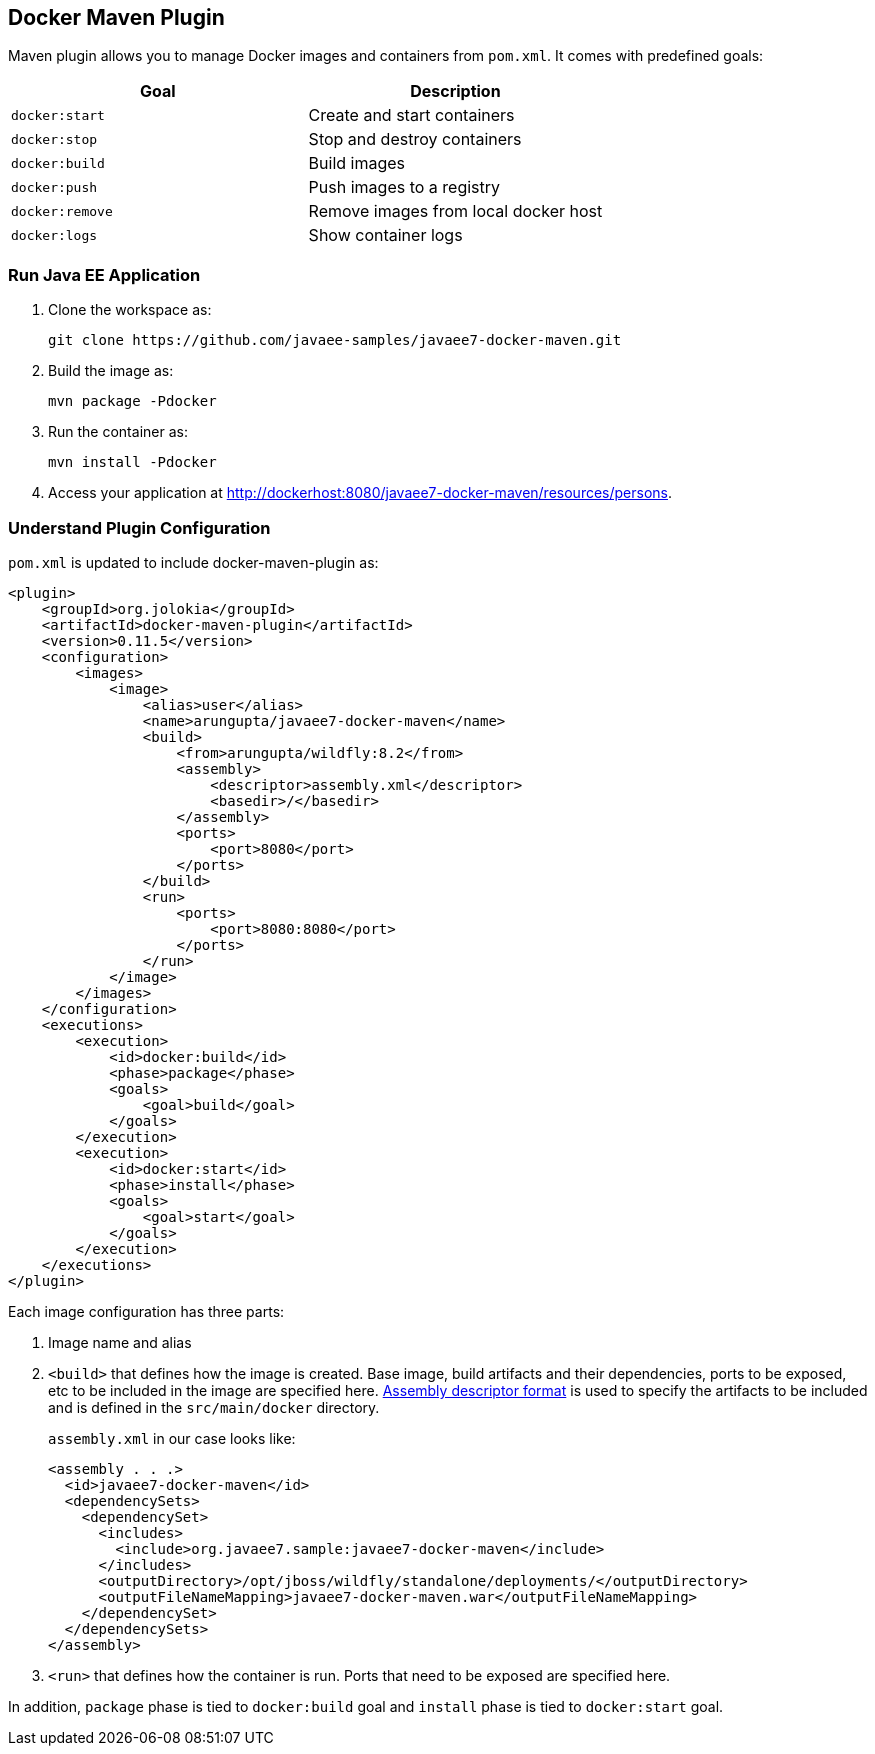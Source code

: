 ## Docker Maven Plugin

Maven plugin allows you to manage Docker images and containers from `pom.xml`. It comes with predefined goals:

[options="header"]
|====
|Goal | Description
| `docker:start` | Create and start containers
| `docker:stop` | Stop and destroy containers
| `docker:build` | Build images
| `docker:push` | Push images to a registry
| `docker:remove` | Remove images from local docker host
| `docker:logs` | Show container logs
|====

### Run Java EE Application

. Clone the workspace as:

  git clone https://github.com/javaee-samples/javaee7-docker-maven.git

. Build the image as:

  mvn package -Pdocker

. Run the container as:

  mvn install -Pdocker

. Access your application at http://dockerhost:8080/javaee7-docker-maven/resources/persons.

### Understand Plugin Configuration

`pom.xml` is updated to include docker-maven-plugin as:

[source, xml]
----
<plugin>
    <groupId>org.jolokia</groupId>
    <artifactId>docker-maven-plugin</artifactId>
    <version>0.11.5</version>
    <configuration>
        <images>
            <image>
                <alias>user</alias>
                <name>arungupta/javaee7-docker-maven</name>
                <build>
                    <from>arungupta/wildfly:8.2</from>
                    <assembly>
                        <descriptor>assembly.xml</descriptor>
                        <basedir>/</basedir>
                    </assembly>
                    <ports>
                        <port>8080</port>
                    </ports>
                </build>
                <run>
                    <ports>
                        <port>8080:8080</port>
                    </ports>
                </run>
            </image>
        </images>
    </configuration>
    <executions>
        <execution>
            <id>docker:build</id>
            <phase>package</phase>
            <goals>
                <goal>build</goal>
            </goals>
        </execution>
        <execution>
            <id>docker:start</id>
            <phase>install</phase>
            <goals>
                <goal>start</goal>
            </goals>
        </execution>
    </executions>
</plugin>
----

Each image configuration has three parts:

. Image name and alias
. `<build>` that defines how the image is created. Base image, build artifacts and their dependencies, ports to be exposed, etc to be included in the image are specified here. http://maven.apache.org/plugins/maven-assembly-plugin/assembly.html[Assembly descriptor format] is used to specify the artifacts to be included and is defined in the `src/main/docker` directory.
+
`assembly.xml` in our case looks like:
+
[source, xml]
----
<assembly . . .>
  <id>javaee7-docker-maven</id>
  <dependencySets>
    <dependencySet>
      <includes>
        <include>org.javaee7.sample:javaee7-docker-maven</include>
      </includes>
      <outputDirectory>/opt/jboss/wildfly/standalone/deployments/</outputDirectory>
      <outputFileNameMapping>javaee7-docker-maven.war</outputFileNameMapping>
    </dependencySet>
  </dependencySets>
</assembly>
----
+
. `<run>` that defines how the container is run. Ports that need to be exposed are specified here. 

In addition, `package` phase is tied to `docker:build` goal and `install` phase is tied to `docker:start` goal.
